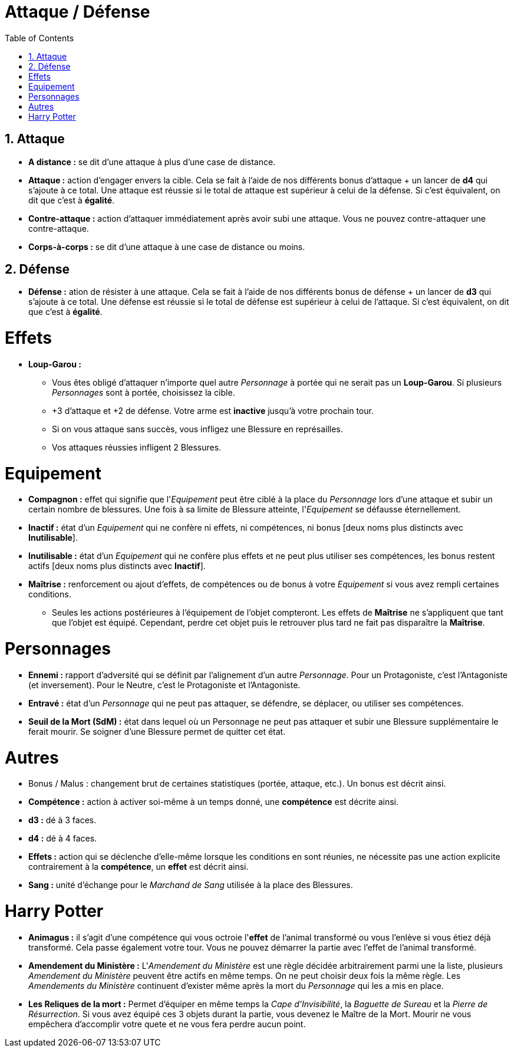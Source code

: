 :experimental:
:source-highlighter: pygments
:data-uri:
:icons: font

:toc:
:numbered:

:personnage: Personnages

= Attaque / Défense

== Attaque

* *A distance :* se dit d'une attaque à plus d'une case de distance.
* *Attaque :* action d'engager envers la cible. Cela se fait à l'aide de nos différents bonus d'attaque + un lancer de *d4* qui s'ajoute à ce total. Une attaque est réussie si le total de attaque est supérieur à celui de la défense. Si c'est équivalent, on dit que c'est à *égalité*.
* *Contre-attaque :* action d'attaquer immédiatement après avoir subi une attaque. Vous ne pouvez contre-attaquer une contre-attaque.
* *Corps-à-corps :* se dit d'une attaque à une case de distance ou moins.

== Défense

* *Défense :* ation de résister à une attaque. Cela se fait à l'aide de nos différents bonus de défense + un lancer de *d3* qui s'ajoute à ce total. Une défense est réussie si le total de défense est supérieur à celui de l'attaque. Si c'est équivalent, on dit que c'est à *égalité*.

= Effets

* *Loup-Garou :*
** Vous êtes obligé d'attaquer n'importe quel autre _Personnage_ à portée qui ne serait pas un *Loup-Garou*. Si plusieurs _Personnages_ sont à portée, choisissez la cible.
** +3 d'attaque et +2 de défense. Votre arme est *inactive* jusqu'à votre prochain tour.
** Si on vous attaque sans succès, vous infligez une Blessure en représailles.
** Vos attaques réussies infligent 2 Blessures.

= Equipement

* *Compagnon :* effet qui signifie que l'_Equipement_ peut être ciblé à la place du _Personnage_ lors d'une attaque et subir un certain nombre de blessures. Une fois à sa limite de Blessure atteinte, l'_Equipement_ se défausse éternellement.
* *Inactif :* état d'un _Equipement_ qui ne confère ni effets, ni compétences, ni bonus [deux noms plus distincts avec *Inutilisable*].
* *Inutilisable :* état d'un _Equipement_ qui ne confère plus effets et ne peut plus utiliser ses compétences, les bonus restent actifs [deux noms plus distincts avec *Inactif*].
* *Maîtrise :* renforcement ou ajout d'effets, de compétences ou de bonus à votre _Equipement_ si vous avez rempli certaines conditions.
** Seules les actions postérieures à l'équipement de l'objet compteront. Les effets de *Maîtrise* ne s'appliquent que tant que l'objet est équipé. Cependant, perdre cet objet puis le retrouver plus tard ne fait pas disparaître la *Maîtrise*.

= Personnages

* *Ennemi :* rapport d'adversité qui se définit par l'alignement d'un autre _Personnage_. Pour un Protagoniste, c'est l'Antagoniste (et inversement). Pour le Neutre, c'est le Protagoniste et l'Antagoniste.
* *Entravé :* état d'un _Personnage_ qui ne peut pas attaquer, se défendre, se déplacer, ou utiliser ses compétences.
* *Seuil de la Mort (SdM) :* état dans lequel où un Personnage ne peut pas attaquer et subir une Blessure supplémentaire le ferait mourir. Se soigner d'une Blessure permet de quitter cet état.

= Autres

* Bonus / Malus : changement brut de certaines statistiques (portée, attaque, etc.). Un bonus est décrit ainsi.
* [underline]*Compétence :* action à activer soi-même à un temps donné, une [underline]*compétence* est décrite ainsi.
* *d3 :* dé à 3 faces.
* *d4 :* dé à 4 faces.
* *Effets :* action qui se déclenche d'elle-même lorsque les conditions en sont réunies, ne nécessite pas une action explicite contrairement à la [underline]*compétence*, un *effet* est décrit ainsi.
* *Sang :* unité d'échange pour le _Marchand de Sang_ utilisée à la place des Blessures.

= Harry Potter

* [underline]*Animagus :* il s'agit d'une compétence qui vous octroie l'*effet* de l'animal transformé ou vous l'enlève si vous étiez déjà transformé. Cela passe également votre tour. Vous ne pouvez démarrer la partie avec l'effet de l'animal transformé.
* *Amendement du Ministère :* L'_Amendement du Ministère_ est une règle décidée arbitrairement parmi une la liste, plusieurs _Amendement du Ministère_ peuvent être actifs en même temps. On ne peut choisir deux fois la même règle. Les _Amendements du Ministère_ continuent d'exister même après la mort du _Personnage_ qui les a mis en place.
* *Les Reliques de la mort :* Permet d'équiper en même temps la _Cape d'Invisibilité_, la _Baguette de Sureau_ et la _Pierre de Résurrection_. Si vous avez équipé ces 3 objets durant la partie, vous devenez le Maître de la Mort. Mourir ne vous empêchera d'accomplir votre quete et ne vous fera perdre aucun point.
